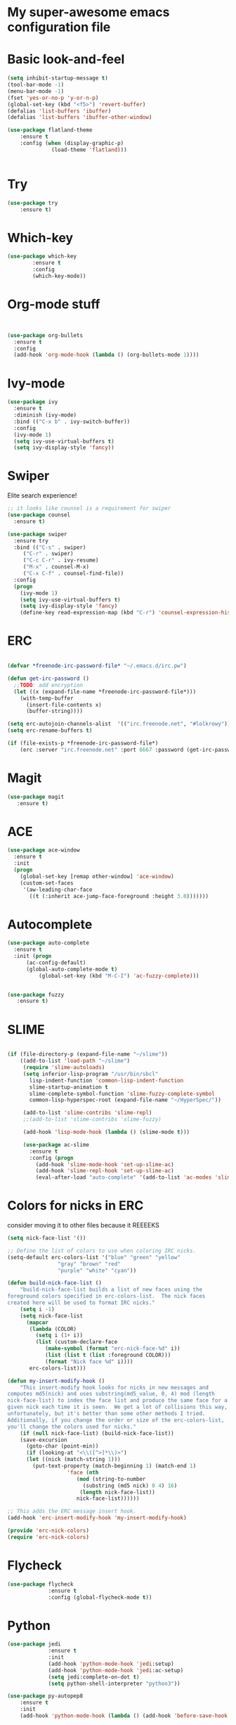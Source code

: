 #+STARTUP: overview
* My super-awesome emacs configuration file
* Basic look-and-feel

#+BEGIN_SRC emacs-lisp
  (setq inhibit-startup-message t)
  (tool-bar-mode -1)
  (menu-bar-mode -1)
  (fset 'yes-or-no-p 'y-or-n-p)
  (global-set-key (kbd "<f5>") 'revert-buffer)
  (defalias 'list-buffers 'ibuffer)
  (defalias 'list-buffers 'ibuffer-other-window)

  (use-package flatland-theme
      :ensure t
      :config (when (display-graphic-p)
                (load-theme 'flatland)))


#+END_SRC

* Try
#+BEGIN_SRC emacs-lisp
(use-package try
	:ensure t)
#+END_SRC

* Which-key

#+BEGIN_SRC emacs-lisp
  (use-package which-key
          :ensure t
          :config
          (which-key-mode))
#+END_SRC
 
* Org-mode stuff

#+BEGIN_SRC emacs-lisp


(use-package org-bullets
  :ensure t
  :config
  (add-hook 'org-mode-hook (lambda () (org-bullets-mode 1))))
#+END_SRC

* Ivy-mode

#+BEGIN_SRC emacs-lisp
(use-package ivy
  :ensure t
  :diminish (ivy-mode)
  :bind (("C-x b" . ivy-switch-buffer))
  :config
  (ivy-mode 1)
  (setq ivy-use-virtual-buffers t)
  (setq ivy-display-style 'fancy))
#+END_SRC

* Swiper
Elite search experience!

#+BEGIN_SRC emacs-lisp
;; it looks like counsel is a requirement for swiper
(use-package counsel
  :ensure t)

(use-package swiper
  :ensure try
  :bind (("C-s" . swiper)
	 ("C-r" . swiper)
	 ("C-c C-r" . ivy-resume)
	 ("M-x" . counsel-M-x)
	 ("C-x C-f" . counsel-find-file))
  :config
  (progn
    (ivy-mode 1)
    (setq ivy-use-virtual-buffers t)
    (setq ivy-display-style 'fancy)
    (define-key read-expression-map (kbd "C-r") 'counsel-expression-history)))
#+END_SRC

* ERC

#+BEGIN_SRC emacs-lisp

  (defvar *freenode-irc-password-file* "~/.emacs.d/irc.pw")

  (defun get-irc-password ()
    ;;TODO: add encryption
    (let ((x (expand-file-name *freenode-irc-password-file*)))
      (with-temp-buffer
        (insert-file-contents x)
        (buffer-string))))

  (setq erc-autojoin-channels-alist  '(("irc.freenode.net", "#lolkrowy")))
  (setq erc-rename-buffers t)

  (if (file-exists-p *freenode-irc-password-file*)
      (erc :server "irc.freenode.net" :port 6667 :password (get-irc-password) :nick "kubov"))
#+END_SRC
  
* Magit

#+BEGIN_SRC emacs-lisp
  (use-package magit
     :ensure t)
#+END_SRC

* ACE
#+BEGIN_SRC emacs-lisp
(use-package ace-window
  :ensure t
  :init
  (progn
    (global-set-key [remap other-window] 'ace-window)
    (custom-set-faces
     '(aw-leading-char-face
       ((t (:inherit ace-jump-face-foreground :height 3.0)))))))
#+END_SRC

* Autocomplete

#+BEGIN_SRC emacs-lisp
(use-package auto-complete
  :ensure t
  :init (progn
	  (ac-config-default)
	  (global-auto-complete-mode t)
          (global-set-key (kbd "M-C-I") 'ac-fuzzy-complete)))


(use-package fuzzy
   :ensure t)
#+END_SRC

* SLIME

#+BEGIN_SRC emacs-lisp

(if (file-directory-p (expand-file-name "~/slime"))
    ((add-to-list 'load-path "~/slime")
     (require 'slime-autoloads)
     (setq inferior-lisp-program "/usr/bin/sbcl"
	   lisp-indent-function 'common-lisp-indent-function
	   slime-startup-animation t
	   slime-complete-symbol-function 'slime-fuzzy-complete-symbol
	   common-lisp-hyperspec-root (expand-file-name "~/HyperSpec/"))

     (add-to-list 'slime-contribs 'slime-repl)
     ;;(add-to-list 'slime-contribs 'slime-fuzzy)

     (add-hook 'lisp-mode-hook (lambda () (slime-mode t)))

     (use-package ac-slime
       :ensure t
       :config (progn
		 (add-hook 'slime-mode-hook 'set-up-slime-ac)
		 (add-hook 'slime-repl-hook 'set-up-slime-ac)
		 (eval-after-load "auto-complete" '(add-to-list 'ac-modes 'slime-repl-mode))))))

#+END_SRC

* Colors for nicks in ERC
consider moving it to other files because it REEEEKS
#+BEGIN_SRC emacs-lisp
(setq nick-face-list '())

;; Define the list of colors to use when coloring IRC nicks.
(setq-default erc-colors-list '("blue" "green" "yellow"
				"gray" "brown" "red"
				"purple" "white" "cyan"))

(defun build-nick-face-list ()
    "build-nick-face-list builds a list of new faces using the
foreground colors specified in erc-colors-list.  The nick faces
created here will be used to format IRC nicks."
    (setq i -1)
    (setq nick-face-list
	  (mapcar
	   (lambda (COLOR)
	     (setq i (1+ i))
	     (list (custom-declare-face
		    (make-symbol (format "erc-nick-face-%d" i))
		    (list (list t (list :foreground COLOR)))
		    (format "Nick face %d" i))))
	   erc-colors-list)))

(defun my-insert-modify-hook ()
    "This insert-modify hook looks for nicks in new messages and
computes md5(nick) and uses substring(md5_value, 0, 4) mod (length
nick-face-list) to index the face list and produce the same face for a
given nick each time it is seen.  We get a lot of collisions this way,
unfortunately, but it's better than some other methods I tried.
Additionally, if you change the order or size of the erc-colors-list,
you'll change the colors used for nicks."
    (if (null nick-face-list) (build-nick-face-list))
    (save-excursion
      (goto-char (point-min))
      (if (looking-at "<\\([^>]*\\)>")
	  (let ((nick (match-string 1)))
	    (put-text-property (match-beginning 1) (match-end 1)
			       'face (nth
				      (mod (string-to-number
					    (substring (md5 nick) 0 4) 16)
					   (length nick-face-list))
				      nick-face-list))))))

;; This adds the ERC message insert hook.
(add-hook 'erc-insert-modify-hook 'my-insert-modify-hook)

(provide 'erc-nick-colors)
(require 'erc-nick-colors)

#+END_SRC

* Flycheck
#+BEGIN_SRC emacs-lisp
  (use-package flycheck
               :ensure t
               :config (global-flycheck-mode t))
#+END_SRC

* Python

#+BEGIN_SRC emacs-lisp
  (use-package jedi
               :ensure t
               :init
               (add-hook 'python-mode-hook 'jedi:setup)
               (add-hook 'python-mode-hook 'jedi:ac-setup)
               (setq jedi:complete-on-dot t)
               (setq python-shell-interpreter "python3"))

  (use-package py-autopep8
      :ensure t
      :init
      (add-hook 'python-mode-hook (lambda () (add-hook 'before-save-hook 'py-autopep8))))

  (setq jedi:environment-virtualenv
       (list "virtualenv3" "--system-site-packages"))

#+END_SRC
  
* Golang

#+BEGIN_SRC emacs-lisp
(use-package go-mode :ensure t)
(use-package go-autocomplete :ensure t)
(defun auto-complete-for-go ()
(auto-complete-mode 1))
 (add-hook 'go-mode-hook 'auto-complete-for-go)

(with-eval-after-load 'go-mode
   (require 'go-autocomplete))
#+END_SRC


* Indent
#+BEGIN_SRC emacs-lisp

 (setq-default
  tab-width 2
  standard-indent 2
  indent-tabs-mode nil)

 (setq-default c-default-style "linux" c-basic-offset 4)
#+END_SRC
* Rust
#+BEGIN_SRC emacs-lisp

(use-package rust-mode :ensure t)
(use-package toml-mode :ensure t)
#+END_SRC
* Helm

This is used for fuzzy search in M-x
#+BEGIN_SRC emacs-lisp

(use-package helm :ensure t)
(setq helm-M-x-fuzzy-match t)
(global-set-key (kbd "M-x") 'helm-M-x)

#+END_SRC

* Markdown
#+BEGIN_SRC emacs-lisp

(use-package markdown-mode :ensure t)

#+END_SRC

